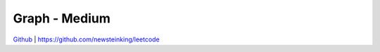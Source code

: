 Graph - Medium
=======================================


`Github <https://github.com/newsteinking/leetcode>`_ | https://github.com/newsteinking/leetcode


